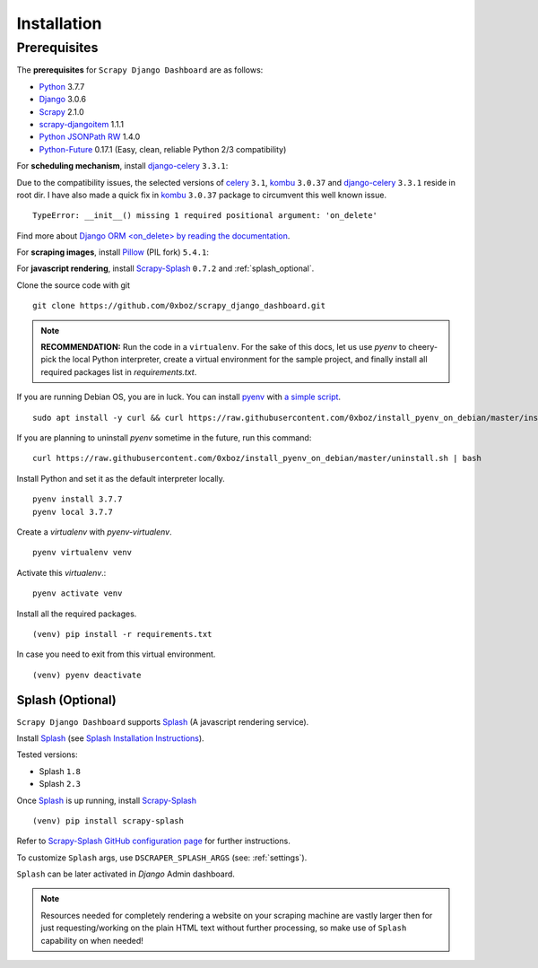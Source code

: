 .. _installation:

============
Installation
============

.. _requirements:

Prerequisites
-------------

The **prerequisites** for ``Scrapy Django Dashboard`` are as follows:

* Python_ 3.7.7
* Django_ 3.0.6
* Scrapy_ 2.1.0
* `scrapy-djangoitem`_ 1.1.1
* `Python JSONPath RW`_  1.4.0
* `Python-Future`_ 0.17.1 (Easy, clean, reliable Python 2/3 compatibility)

For **scheduling mechanism**, install `django-celery`_ ``3.3.1``:

Due to the compatibility issues, the selected versions of `celery`_ ``3.1``, `kombu`_ ``3.0.37`` and `django-celery`_ ``3.3.1`` reside in root dir. I have also made a quick fix in `kombu`_ ``3.0.37`` package to circumvent this well known issue. ::
    
    TypeError: __init__() missing 1 required positional argument: 'on_delete'

Find more about `Django ORM <on_delete> by reading the documentation`_.

For **scraping images**, install `Pillow`_ (PIL fork) ``5.4.1``:

For **javascript rendering**, install `Scrapy-Splash`_ ``0.7.2`` and :ref:`splash_optional`.
 
Clone the source code with git ::

    git clone https://github.com/0xboz/scrapy_django_dashboard.git

.. Note::
    **RECOMMENDATION:**  Run the code in a ``virtualenv``. For the sake of this docs, let us use `pyenv` to cheery-pick the local Python interpreter, create a virtual environment for the sample project, and finally install all required packages list in `requirements.txt`.

If you are running Debian OS, you are in luck. You can install `pyenv`_ with `a simple script`_. ::

    sudo apt install -y curl && curl https://raw.githubusercontent.com/0xboz/install_pyenv_on_debian/master/install.sh | bash

If you are planning to uninstall `pyenv` sometime in the future, run this command: ::

    curl https://raw.githubusercontent.com/0xboz/install_pyenv_on_debian/master/uninstall.sh | bash

Install Python and set it as the default interpreter locally. ::

    pyenv install 3.7.7
    pyenv local 3.7.7

Create a `virtualenv` with `pyenv-virtualenv`. ::

    pyenv virtualenv venv

Activate this `virtualenv`.::

    pyenv activate venv

Install all the required packages. ::

    (venv) pip install -r requirements.txt

In case you need to exit from this virtual environment. ::

    (venv) pyenv deactivate

.. _splash_optional:

Splash (Optional)
^^^^^^^^^^^^^^^^^

``Scrapy Django Dashboard`` supports `Splash`_ (A javascript rendering service).

Install `Splash`_ (see `Splash Installation Instructions`_).

Tested versions:
 
* Splash ``1.8``
* Splash ``2.3`` 

Once `Splash`_ is up running, install `Scrapy-Splash`_ ::

    (venv) pip install scrapy-splash

Refer to `Scrapy-Splash GitHub configuration page`_ for further instructions.

To customize ``Splash`` args, use ``DSCRAPER_SPLASH_ARGS`` (see: :ref:`settings`). 

``Splash`` can be later activated in `Django` Admin dashboard.

.. note::
   Resources needed for completely rendering a website on your scraping machine are vastly larger then for just requesting/working on the plain HTML text without further processing, so make use of ``Splash`` capability on when needed!

.. _Python: https://www.python.org/
.. _Scrapy: http://www.scrapy.org/
.. _Django: https://www.djangoproject.com/
.. _`scrapy-djangoitem`: https://github.com/scrapy-plugins/scrapy-djangoitem
.. _`Python JSONPath RW`:  https://github.com/kennknowles/python-jsonpath-rw
.. _`Python-Future`: http://python-future.org/
.. _`django-celery`: https://github.com/celery/django-celery
.. _`celery`: https://github.com/celery/celery
.. _`kombu`: https://github.com/celery/kombu
.. _`Pillow`: https://python-pillow.github.io/
.. _`Scrapy-Splash`: https://github.com/scrapy-plugins/scrapy-splash
.. _`pyenv`: https://github.com/pyenv/pyenv

.. _`Django ORM <on_delete> by reading the documentation`: https://docs.djangoproject.com/en/3.0/ref/models/fields/#django.db.models.ForeignKey.on_delete
.. _`a simple script`: https://github.com/0xboz/install_pyenv_on_debian
.. _`example_project/settings.py`:  https://github.com/0xboz/scrapy_django_dashboard/blob/master/example_project/example_project/settings.py

.. _`Splash`: https://github.com/scrapinghub/splash
.. _`Splash Installation Instructions`: https://splash.readthedocs.io/en/latest/install.html
.. _`Scrapy-Splash GitHub configuration page`: https://github.com/scrapy-plugins/scrapy-splash#configuration